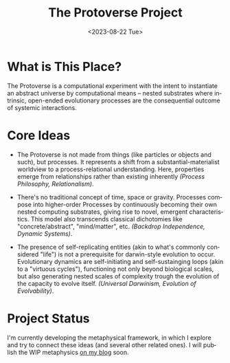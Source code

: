 #+TITLE: The Protoverse Project
#+DATE: <2023-08-22 Tue>
#+LANGUAGE: en
#+DESCRIPTION: Creating an artificial, open-ended universe from scratch.
#+KEYWORDS: computable universe, computational philosophy, alife, abstract universe, non-biological evolution, artificial life, dynamic systems, metaphysics

* What is This Place?

The Protoverse is a computational experiment with the intent to instantiate an abstract universe by computational means -- nested substrates where intrinsic, open-ended evolutionary processes are the consequential outcome of systemic interactions.

* Core Ideas

- The Protoverse is not made from things (like particles or objects and such), but processes. It represents a shift from a substantial-materialist worldview to a process-relational understanding. Here, properties emerge from relationships rather than existing inherently /(Process Philosophy, Relationalism)/.

- There's no traditional concept of time, space or gravity. Processes compose into higher-order Processes by continuously becoming their own nested computing substrates, giving rise to novel, emergent characteristics. This model also transcends classical dichotomies like "concrete/abstract", "mind/matter", etc. /(Backdrop Independence, Dynamic Systems)/.

- The presence of self-replicating entities (akin to what's commonly considered "life") is not a prerequisite for darwin-style evolution to occur. Evolutionary dynamics are self-initiating and self-sustainging loops (akin to a "virtuous cycles"), functioning not only beyond biological scales, but also generating nested scales of complexity trough the evolution of the capacity to evolve itself. /(Universal Darwinism, Evolution of Evolvability)/.

* Project Status

I'm currently developing the metaphysical framework, in which I explore and try to connect these ideas (and several other related ones). I will publish the WIP metaphysics [[https://monkeyjunglejuice.github.io][on my blog]] soon.
